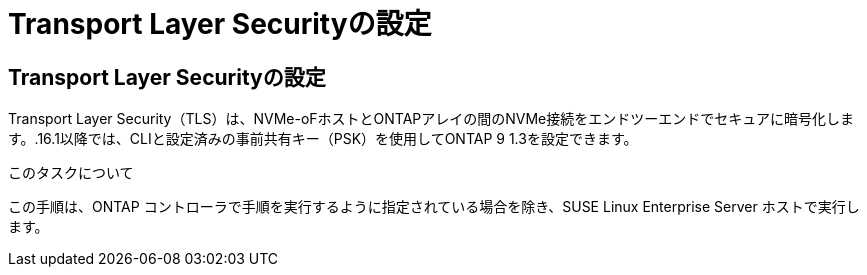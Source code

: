 = Transport Layer Securityの設定
:allow-uri-read: 




== Transport Layer Securityの設定

Transport Layer Security（TLS）は、NVMe-oFホストとONTAPアレイの間のNVMe接続をエンドツーエンドでセキュアに暗号化します。.16.1以降では、CLIと設定済みの事前共有キー（PSK）を使用してONTAP 9 1.3を設定できます。

.このタスクについて
この手順は、ONTAP コントローラで手順を実行するように指定されている場合を除き、SUSE Linux Enterprise Server ホストで実行します。
